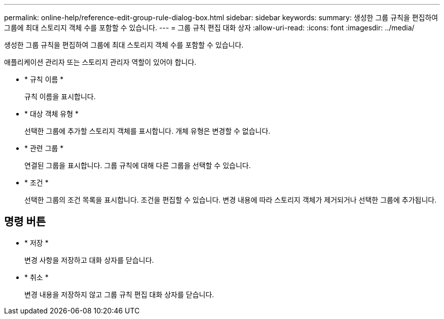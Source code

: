 ---
permalink: online-help/reference-edit-group-rule-dialog-box.html 
sidebar: sidebar 
keywords:  
summary: 생성한 그룹 규칙을 편집하여 그룹에 최대 스토리지 객체 수를 포함할 수 있습니다. 
---
= 그룹 규칙 편집 대화 상자
:allow-uri-read: 
:icons: font
:imagesdir: ../media/


[role="lead"]
생성한 그룹 규칙을 편집하여 그룹에 최대 스토리지 객체 수를 포함할 수 있습니다.

애플리케이션 관리자 또는 스토리지 관리자 역할이 있어야 합니다.

* * 규칙 이름 *
+
규칙 이름을 표시합니다.

* * 대상 객체 유형 *
+
선택한 그룹에 추가할 스토리지 객체를 표시합니다. 개체 유형은 변경할 수 없습니다.

* * 관련 그룹 *
+
연결된 그룹을 표시합니다. 그룹 규칙에 대해 다른 그룹을 선택할 수 있습니다.

* * 조건 *
+
선택한 그룹의 조건 목록을 표시합니다. 조건을 편집할 수 있습니다. 변경 내용에 따라 스토리지 객체가 제거되거나 선택한 그룹에 추가됩니다.





== 명령 버튼

* * 저장 *
+
변경 사항을 저장하고 대화 상자를 닫습니다.

* * 취소 *
+
변경 내용을 저장하지 않고 그룹 규칙 편집 대화 상자를 닫습니다.


